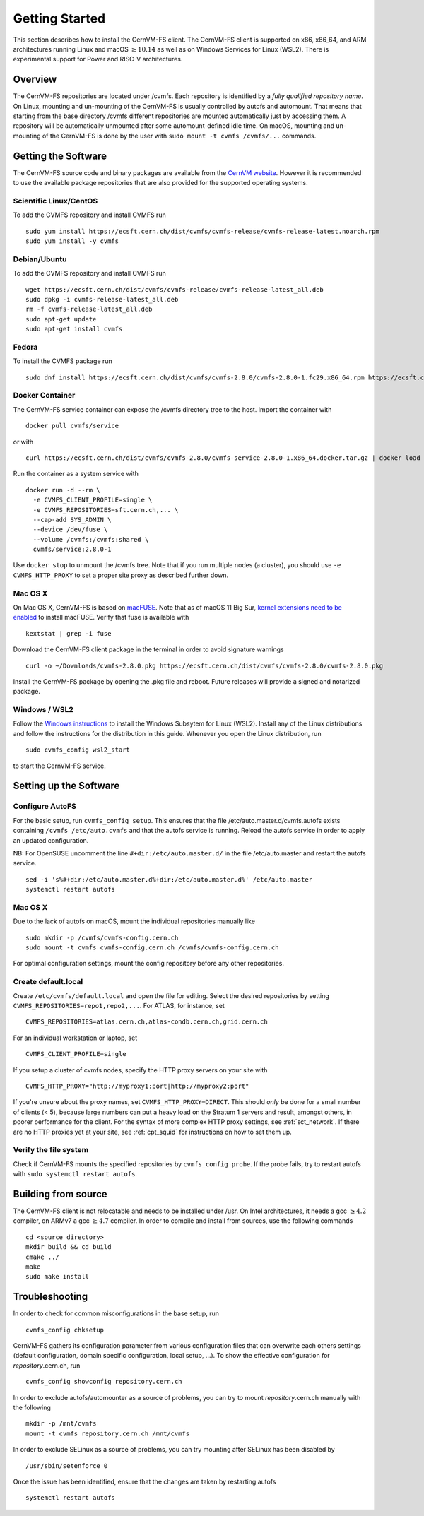 Getting Started
===============

This section describes how to install the CernVM-FS client.
The CernVM-FS client is supported on x86, x86\_64, and ARM architectures running Linux and
macOS \ :math:`\geq 10.14` as well as on Windows Services for Linux (WSL2).
There is experimental support for Power and RISC-V architectures.

Overview
--------
The CernVM-FS repositories are located under /cvmfs.
Each repository is identified by a *fully qualified repository name*.
On Linux, mounting and un-mounting of the CernVM-FS is usually controlled by autofs and automount.
That means that starting from the base directory /cvmfs different repositories are mounted automatically just by accessing them.
A repository will be automatically unmounted after some automount-defined idle time.
On macOS, mounting and un-mounting of the CernVM-FS is done by the user with ``sudo mount -t cvmfs /cvmfs/...`` commands.


Getting the Software
--------------------
The CernVM-FS source code and binary packages are available from the `CernVM website <https://cernvm.cern.ch/portal/filesystem/downloads>`_.
However it is recommended to use the available package repositories that are also provided for the supported operating systems.

Scientific Linux/CentOS
~~~~~~~~~~~~~~~~~~~~~~~
To add the CVMFS repository and install CVMFS run

::

    sudo yum install https://ecsft.cern.ch/dist/cvmfs/cvmfs-release/cvmfs-release-latest.noarch.rpm
    sudo yum install -y cvmfs

Debian/Ubuntu
~~~~~~~~~~~~~
To add the CVMFS repository and install CVMFS run

::

    wget https://ecsft.cern.ch/dist/cvmfs/cvmfs-release/cvmfs-release-latest_all.deb
    sudo dpkg -i cvmfs-release-latest_all.deb
    rm -f cvmfs-release-latest_all.deb
    sudo apt-get update
    sudo apt-get install cvmfs

Fedora
~~~~~~
To install the CVMFS package run

::

    sudo dnf install https://ecsft.cern.ch/dist/cvmfs/cvmfs-2.8.0/cvmfs-2.8.0-1.fc29.x86_64.rpm https://ecsft.cern.ch/dist/cvmfs/cvmfs-config/cvmfs-config-default-latest.noarch.rpm


Docker Container
~~~~~~~~~~~~~~~~

The CernVM-FS service container can expose the /cvmfs directory tree to the host.
Import the container with

::

    docker pull cvmfs/service

or with

::

    curl https://ecsft.cern.ch/dist/cvmfs/cvmfs-2.8.0/cvmfs-service-2.8.0-1.x86_64.docker.tar.gz | docker load

Run the container as a system service with

::

    docker run -d --rm \
      -e CVMFS_CLIENT_PROFILE=single \
      -e CVMFS_REPOSITORIES=sft.cern.ch,... \
      --cap-add SYS_ADMIN \
      --device /dev/fuse \
      --volume /cvmfs:/cvmfs:shared \
      cvmfs/service:2.8.0-1

Use ``docker stop`` to unmount the /cvmfs tree.
Note that if you run multiple nodes (a cluster), you should use ``-e CVMFS_HTTP_PROXY`` to set a proper site proxy as described further down.

Mac OS X
~~~~~~~~

On Mac OS X, CernVM-FS is based on `macFUSE <http://osxfuse.github.io>`_.
Note that as of macOS 11 Big Sur, `kernel extensions need to be enabled <https://support.apple.com/guide/mac-help/change-startup-disk-security-settings-a-mac-mchl768f7291/mac>`_
to install macFUSE.
Verify that fuse is available with

::

    kextstat | grep -i fuse

Download the CernVM-FS client package in the terminal in order to avoid signature warnings

::

    curl -o ~/Downloads/cvmfs-2.8.0.pkg https://ecsft.cern.ch/dist/cvmfs/cvmfs-2.8.0/cvmfs-2.8.0.pkg

Install the CernVM-FS package by opening the .pkg file and reboot.
Future releases will provide a signed and notarized package.


Windows / WSL2
~~~~~~~~~~~~~~

Follow the `Windows instructions <https://docs.microsoft.com/en-us/windows/wsl/install-win10>`_ to install the Windows Subsytem for Linux (WSL2).
Install any of the Linux distributions and follow the instructions for the distribution in this guide.
Whenever you open the Linux distribution, run

::

    sudo cvmfs_config wsl2_start

to start the CernVM-FS service.


Setting up the Software
-----------------------

Configure AutoFS
~~~~~~~~~~~~~~~~

For the basic setup, run ``cvmfs_config setup``.
This ensures that the file /etc/auto.master.d/cvmfs.autofs exists containing ``/cvmfs /etc/auto.cvmfs`` and that the autofs service is running. Reload the autofs service in order to apply an updated configuration.

NB: For OpenSUSE uncomment the line ``#+dir:/etc/auto.master.d/`` in the file /etc/auto.master and restart the autofs service.

::

    sed -i 's%#+dir:/etc/auto.master.d%+dir:/etc/auto.master.d%' /etc/auto.master
    systemctl restart autofs


Mac OS X
~~~~~~~~

Due to the lack of autofs on macOS, mount the individual repositories manually like

::

    sudo mkdir -p /cvmfs/cvmfs-config.cern.ch
    sudo mount -t cvmfs cvmfs-config.cern.ch /cvmfs/cvmfs-config.cern.ch

For optimal configuration settings, mount the config repository before any other repositories.


Create default.local
~~~~~~~~~~~~~~~~~~~~

Create ``/etc/cvmfs/default.local`` and open the file for editing.
Select the desired repositories by setting ``CVMFS_REPOSITORIES=repo1,repo2,...``. For ATLAS, for instance, set

::

    CVMFS_REPOSITORIES=atlas.cern.ch,atlas-condb.cern.ch,grid.cern.ch

For an individual workstation or laptop, set

::

    CVMFS_CLIENT_PROFILE=single

If you setup a cluster of cvmfs nodes, specify the HTTP proxy servers on your site with

::

    CVMFS_HTTP_PROXY="http://myproxy1:port|http://myproxy2:port"

If you're unsure about the proxy names, set ``CVMFS_HTTP_PROXY=DIRECT``.
This should *only* be done for a small number of clients (< 5), because large numbers can put a heavy load on the Stratum 1 servers and result, amongst others, in poorer performance for the client.
For the syntax of more complex HTTP proxy settings, see :ref:`sct_network`.
If there are no HTTP proxies yet at your site, see :ref:`cpt_squid` for instructions on how to set them up.

Verify the file system
~~~~~~~~~~~~~~~~~~~~~~

Check if CernVM-FS mounts the specified repositories by ``cvmfs_config probe``.
If the probe fails, try to restart autofs with ``sudo systemctl restart autofs``.

Building from source
--------------------

The CernVM-FS client is not relocatable and needs to be installed under /usr.
On Intel architectures, it needs a gcc :math:`\geq 4.2` compiler, on ARMv7 a gcc :math:`\geq 4.7` compiler. In order to compile and install from sources, use the following commands

::

    cd <source directory>
    mkdir build && cd build
    cmake ../
    make
    sudo make install

Troubleshooting
---------------

In order to check for common misconfigurations in the base setup, run

::

    cvmfs_config chksetup

CernVM-FS gathers its configuration parameter from various configuration files that can overwrite each others settings (default configuration, domain specific configuration, local setup, ...).
To show the effective configuration for *repository*.cern.ch, run

::

    cvmfs_config showconfig repository.cern.ch

In order to exclude autofs/automounter as a source of problems, you can try to mount *repository*.cern.ch manually with the following

::

    mkdir -p /mnt/cvmfs
    mount -t cvmfs repository.cern.ch /mnt/cvmfs

In order to exclude SELinux as a source of problems, you can try mounting after SELinux has been disabled by

::

    /usr/sbin/setenforce 0

Once the issue has been identified, ensure that the changes are taken by restarting autofs

::

    systemctl restart autofs
